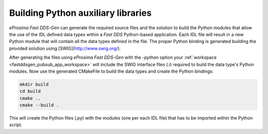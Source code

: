 .. _fastddsgen_python_bindings:

Building Python auxiliary libraries
===================================

*eProsima Fast DDS-Gen* can generate the required source files and the solution to build the Python modules that
allow the use of the IDL defined data types within a *Fast DDS* Python-based application.
Each IDL file will result in a new Python module that will contain all the data types defined in the file.
The proper Python binding is generated building the provided solution using [SWIG](http://www.swig.org/).

After generating the files using *eProsima Fast DDS-Gen* with the `-python` option your
:ref:`workspace <fastddsgen_pubsub_app_workspace>` will include the SWIG interface files (`.i`) required to build the
data type's Python modules.
Now use the generated CMakeFile to build the data types and create the Python bindings:

.. code:: bash

    mkdir build
    cd build
    cmake ..
    cmake --build .

This will create the Python files (`.py`) with the modules (one per each IDL file) that has to be imported within the
Python script.
